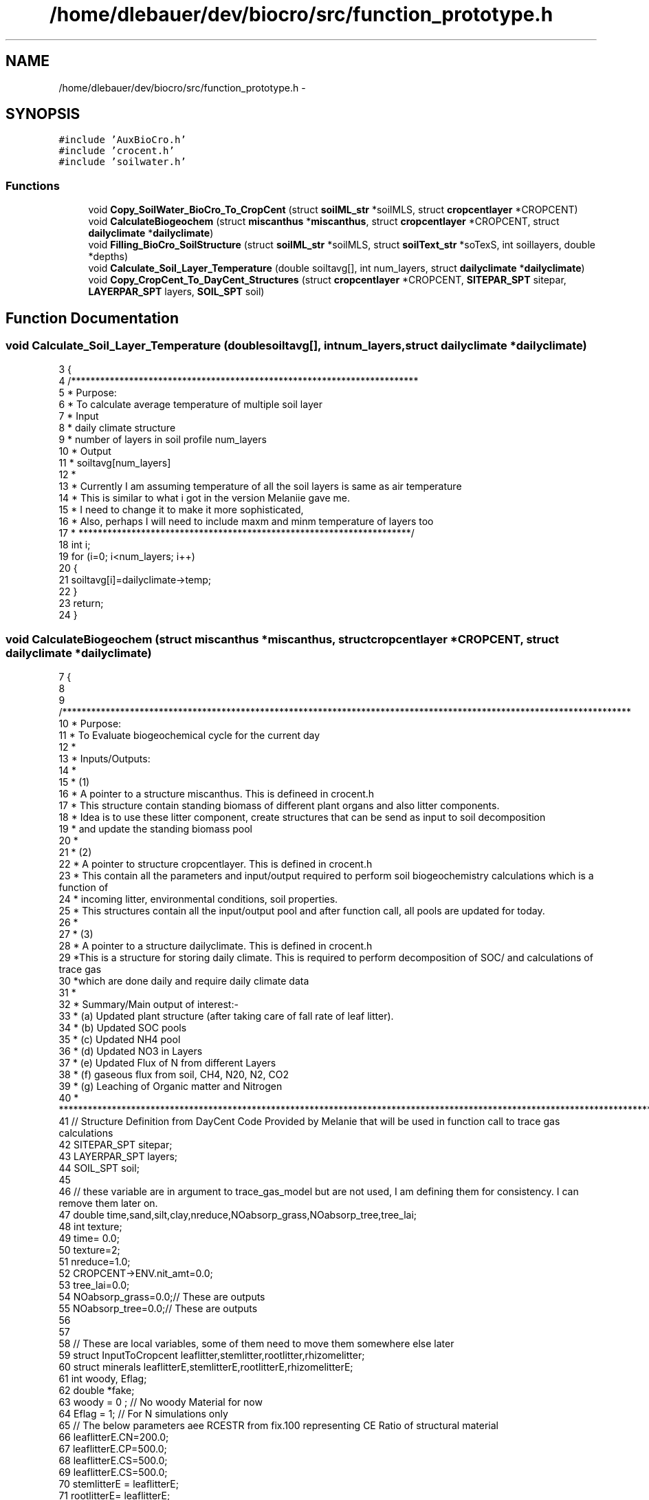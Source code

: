 .TH "/home/dlebauer/dev/biocro/src/function_prototype.h" 3 "Fri Apr 3 2015" "Version 0.92" "BioCro" \" -*- nroff -*-
.ad l
.nh
.SH NAME
/home/dlebauer/dev/biocro/src/function_prototype.h \- 
.SH SYNOPSIS
.br
.PP
\fC#include 'AuxBioCro\&.h'\fP
.br
\fC#include 'crocent\&.h'\fP
.br
\fC#include 'soilwater\&.h'\fP
.br

.SS "Functions"

.in +1c
.ti -1c
.RI "void \fBCopy_SoilWater_BioCro_To_CropCent\fP (struct \fBsoilML_str\fP *soilMLS, struct \fBcropcentlayer\fP *CROPCENT)"
.br
.ti -1c
.RI "void \fBCalculateBiogeochem\fP (struct \fBmiscanthus\fP *\fBmiscanthus\fP, struct \fBcropcentlayer\fP *CROPCENT, struct \fBdailyclimate\fP *\fBdailyclimate\fP)"
.br
.ti -1c
.RI "void \fBFilling_BioCro_SoilStructure\fP (struct \fBsoilML_str\fP *soilMLS, struct \fBsoilText_str\fP *soTexS, int soillayers, double *depths)"
.br
.ti -1c
.RI "void \fBCalculate_Soil_Layer_Temperature\fP (double soiltavg[], int num_layers, struct \fBdailyclimate\fP *\fBdailyclimate\fP)"
.br
.ti -1c
.RI "void \fBCopy_CropCent_To_DayCent_Structures\fP (struct \fBcropcentlayer\fP *CROPCENT, \fBSITEPAR_SPT\fP sitepar, \fBLAYERPAR_SPT\fP layers, \fBSOIL_SPT\fP soil)"
.br
.in -1c
.SH "Function Documentation"
.PP 
.SS "void Calculate_Soil_Layer_Temperature (doublesoiltavg[], intnum_layers, struct \fBdailyclimate\fP *dailyclimate)"

.PP
.nf
3 {
4   /************************************************************************
5    * Purpose:
6    * To calculate average  temperature of multiple soil layer
7    * Input
8    * daily climate structure
9    * number of layers in soil profile num_layers
10    * Output
11    * soiltavg[num_layers]
12    * 
13    * Currently I am assuming temperature of all the soil layers is same as air temperature
14    * This is similar to what i got in the version Melaniie gave me\&.
15    * I need to change it to make it more sophisticated, 
16    * Also, perhaps I will need to include maxm and minm temperature of layers too 
17    * *********************************************************************/
18   int i;
19   for (i=0; i<num_layers; i++)
20   {
21     soiltavg[i]=dailyclimate->temp;
22   }
23   return;
24 }
.fi
.SS "void CalculateBiogeochem (struct \fBmiscanthus\fP *miscanthus, struct \fBcropcentlayer\fP *CROPCENT, struct \fBdailyclimate\fP *dailyclimate)"

.PP
.nf
7 {
8  
9   /**********************************************************************************************************************
10    * Purpose:
11    * To Evaluate biogeochemical cycle for the current day
12    * 
13    * Inputs/Outputs:
14    * 
15    * (1)
16    * A pointer to a structure miscanthus\&. This is defineed in crocent\&.h 
17    * This structure contain standing biomass of different plant organs and also litter components\&.
18    * Idea is to use these litter component, create structures that can be send as input to soil decomposition
19    * and update the standing biomass pool
20    * 
21    * (2)
22    * A pointer to structure cropcentlayer\&. This is defined in crocent\&.h 
23    * This contain all the parameters and input/output required to perform soil biogeochemistry calculations which is a function of
24    * incoming litter, environmental conditions, soil properties\&. 
25    * This structures contain all the input/output pool and after function call, all pools are updated for today\&.
26    * 
27    * (3)
28    * A pointer to a structure dailyclimate\&. This is defined in crocent\&.h
29    *This is a structure for storing daily climate\&. This is required to perform decomposition of SOC/ and calculations of trace gas 
30    *which are done daily and require daily climate data 
31    * 
32    * Summary/Main output of interest:-
33    *     (a)  Updated plant structure (after taking care of fall rate of leaf litter)\&.
34    *     (b)  Updated SOC pools
35    *     (c)  Updated NH4 pool
36    *     (d)  Updated NO3 in Layers
37    *     (e)  Updated Flux of N from different Layers
38    *     (f)  gaseous flux from soil, CH4, N20, N2, CO2
39    *     (g)  Leaching of Organic matter and Nitrogen 
40    * ***************************************************************************************************************************/
41   // Structure Definition from DayCent Code Provided by Melanie that will be used in function call to trace gas calculations
42   SITEPAR_SPT sitepar;
43   LAYERPAR_SPT layers;
44   SOIL_SPT soil;
45   
46   // these variable are in argument to trace_gas_model but are not used, I am defining them for consistency\&. I can remove them later on\&.
47   double time,sand,silt,clay,nreduce,NOabsorp_grass,NOabsorp_tree,tree_lai;
48   int texture;
49   time= 0\&.0;
50   texture=2;
51   nreduce=1\&.0;
52   CROPCENT->ENV\&.nit_amt=0\&.0;
53   tree_lai=0\&.0;
54   NOabsorp_grass=0\&.0;// These are outputs
55   NOabsorp_tree=0\&.0;// These are outputs
56   
57   
58   // These are local variables, some of them need to move them somewhere else later
59    struct InputToCropcent leaflitter,stemlitter,rootlitter,rhizomelitter;
60    struct minerals leaflitterE,stemlitterE,rootlitterE,rhizomelitterE;
61    int woody, Eflag;
62    double *fake;
63    woody = 0 ; // No woody Material for now
64    Eflag = 1; // For N simulations only
65  // The below parameters aee RCESTR from fix\&.100 representing CE Ratio of structural material
66    leaflitterE\&.CN=200\&.0;
67    leaflitterE\&.CP=500\&.0;
68    leaflitterE\&.CS=500\&.0;
69    leaflitterE\&.CS=500\&.0;
70    stemlitterE = leaflitterE;
71    rootlitterE=  leaflitterE;
72    rhizomelitterE=leaflitterE;
73    
74 //***********WE CAN DEFINE ALL THE FALL RATES & OTHER PARAMETERS IN MISCANTHUS STRUCTURE THEN  SEND ALL OF THIS IN A SEPARATE FUNCTION *******  //
75    //Now here We are simpyl taking litter vector and creating new structures to send to soil biogeochemistry simulations
76   
77     BiocroToCrocent(&miscanthus->leaf\&.litter,1\&.0,0\&.2, &leaflitterE, 1\&.0, 1, 0,&leaflitter);
78     BiocroToCrocent(&miscanthus->stem\&.litter,1\&.0,0\&.2, &stemlitterE, 1\&.0, 1, 0,&stemlitter);
79     BiocroToCrocent(&miscanthus->root\&.litter,1\&.0,0\&.2, &rootlitterE, 1\&.0, 0, 0,&rootlitter);
80     BiocroToCrocent(&miscanthus->rhizome\&.litter,1\&.0,0\&.2, &rhizomelitterE, 1\&.0, 0, 0,&rhizomelitter);
81 
82    
83    
84    
85 //********* THIS CAN GO INTO A SEPARATE FUNCTION*********************************************************/
86    
87     if(leaflitter\&.C\&.totalC >0\&.0) 
88      {
89       UpdateCropcentPoolsFromBioCro(&CROPCENT, &leaflitter);
90      }
91       if(stemlitter\&.C\&.totalC >0\&.0) 
92      {
93       UpdateCropcentPoolsFromBioCro(&CROPCENT, &stemlitter);
94      }
95       if(rootlitter\&.C\&.totalC >0\&.0) 
96      {
97       UpdateCropcentPoolsFromBioCro(&CROPCENT, &rootlitter);
98      }
99       if(rhizomelitter\&.C\&.totalC >0\&.0) 
100      {
101       UpdateCropcentPoolsFromBioCro(&CROPCENT, &rhizomelitter);
102      }
103 
104  
105 
106      // Calculate Top Layer 0-15 cm Properties based on Multi-layer soil Structure
107      //**************FILL IN THE FUNCTION****************************************/
108      Calculate_Soil_Layer_Temperature(CROPCENT->soilprofile\&.properties\&.soiltavg,CROPCENT->soilprofile\&.number_layers, dailyclimate);
109      
110      //Call Function to Assign Environmental Variables in the top 0-15 cm depth for Decomposition
111      assignENV(&CROPCENT,fake,fake,fake,fake,fake,fake,fake);
112        
113      // When Management is Implemented, Use this space two modify decomposition rates (tillage) and Soil N (fertilization)
114      //************INSERT IMPLEMENT MANAGEMENT FUNCTION HERE***********************
115      
116      // Call Function  to Assign Flux Ratios for movement between different Pools  
117      assignFluxRatios(&CROPCENT);
118      
119      // Call Function to Decompose SOC in the top 0-15 cm layer
120      decomposeCROPCENT(&CROPCENT, woody,Eflag);
121        
122     // Call Function to Update All the Pools
123       updatecropcentpools(&CROPCENT);
124     
125   // Copying to DayCent Structures from CropCent multilayer Soil Structure Before Calling Trace_gas_Model
126    Copy_CropCent_To_DayCent_Structures(&CROPCENT->soilprofile, sitepar,layers, soil);
127     
128      
129   // call the tracegas model
130  
131    trace_gas_model(&dailyclimate->doy,&time, &CROPCENT->ENV\&.newminN,&CROPCENT->ENV\&.ammonium,CROPCENT->soilprofile\&.pools\&.nitrate,
132                   &texture,&sand,&silt,&clay,
133                   &CROPCENT->ENV\&.SOILTEX\&.fieldc,&CROPCENT->ENV\&.SOILTEX\&.bulkd,&CROPCENT->sitepar\&.maxt,&dailyclimate->precip,
134                   &dailyclimate->snow,&CROPCENT->ENV\&.SOILTEX\&.avgwfps,&CROPCENT->Emission\&.stormf,
135                   &CROPCENT->Emission\&.basef, CROPCENT->soilprofile\&.flux\&.frlechd,CROPCENT->soilprofile\&.flux\&.stream,
136                   &CROPCENT->Emission\&.inorglch, &CROPCENT->soilprofile\&.critflow,CROPCENT->soilprofile\&.flux\&.waterflux,
137                   &CROPCENT->Emission\&.newCO2, &CROPCENT->Emission\&.NOflux, &CROPCENT->Emission\&.Nn20flux,&CROPCENT->Emission\&.Dn20flux,
138                   &CROPCENT->Emission\&.Dn2flux,&CROPCENT->Emission\&.CH4,&CROPCENT->sitepar\&.isdecid, 
139                   &CROPCENT->sitepar\&.isagri, &miscanthus->LAI,&tree_lai,
140                   &NOabsorp_grass,&NOabsorp_tree,
141                   &CROPCENT->ENV\&.nit_amt,&nreduce,
142                   CROPCENT->soilprofile\&.flux\&.dN2lyr,CROPCENT->soilprofile\&.flux\&.dN2Olyr,sitepar,layers,soil);
143                   
144                   
145    /*
146    trace_gas_model(int *jday, double *time, double *newminrl, double *ammonium, double nitrate[],
147                          int *texture, double *sand, double *silt, double *clay,
148                          double *afiel, double *bulkd, double *maxt, double *ppt,
149                          double *snow, double *avgwfps, double *stormf,
150                          double *basef, double frlechd[], double stream[],
151                          double *inorglch, double *critflow, double wfluxout[],
152                          double *newCO2, double *NOflux, double *Nn2oflux, double *Dn2oflux,
153                          double *Dn2flux, double *CH4, int *isdecid,
154                          int *isagri, double *grass_lai, double *tree_lai,
155                          double *NOabsorp_grass, double *NOabsorp_tree,
156                          double *nit_amt, double *nreduce, 
157                          double dN2lyr[], double dN2Olyr[],SITEPAR_SPT sitepar,LAYERPAR_SPT layers,SOIL_SPT soil);
158                          
159  */ 
160   // Write All the Variables of Interest in the Cropcentlayer structure
161   
162   //***********Update CROPCENT********************************************
163  
164 }
.fi
.SS "void Copy_CropCent_To_DayCent_Structures (struct \fBcropcentlayer\fP *CROPCENT, \fBSITEPAR_SPT\fPsitepar, \fBLAYERPAR_SPT\fPlayers, \fBSOIL_SPT\fPsoil)"

.PP
.nf
6 {
7   int i;
8       
9       layers->numlyrs=CROPCENT->soilprofile\&.number_layers;
10       for (i=0; i<CROPCENT->soilprofile\&.number_layers; i++)
11       {
12         layers->width[i]= CROPCENT->soilprofile\&.properties\&.width[i];
13         layers->swc[i]= CROPCENT->soilprofile\&.pools\&.swc[i];
14         layers->swclimit[i]= CROPCENT->soilprofile\&.properties\&.swclimit[i];
15         layers->pH[i]= CROPCENT->soilprofile\&.properties\&.pH[i];
16         layers->bulkd[i]= CROPCENT->soilprofile\&.properties\&.bulkd[i];
17         layers->fieldc[i]= CROPCENT->soilprofile\&.properties\&.fieldc[i];
18         layers->dpthmx[i]= CROPCENT->soilprofile\&.properties\&.dpthmx[i];
19         layers->dpthmn[i]= CROPCENT->soilprofile\&.properties\&.dpthmn[i];
20         layers->tcoeff[i]=CROPCENT->soilprofile\&.pools\&.rootbiomass[i];
21         soil->soiltavg[i]=CROPCENT->soilprofile\&.properties\&.soiltavg[i];
22       }
23       sitepar->Ncoeff=CROPCENT->sitepar\&.Ncoeff;
24       sitepar->jdayStart=CROPCENT->sitepar\&.jdayStart;
25       sitepar->jdayEnd=CROPCENT->sitepar\&.jdayEnd;
26       sitepar->N2Oadjust=CROPCENT->sitepar\&.N2Oadjust;
27 }
.fi
.SS "void Copy_SoilWater_BioCro_To_CropCent (struct \fBsoilML_str\fP *soilMLS, struct \fBcropcentlayer\fP *CROPCENT)"

.PP
.nf
4 {
5   /***************************************************************************************
6    * File Name:Copy_SoilWater_BioCro_To_CropCent\&.c
7    * 
8    * Function Name: Copy_SoilWater_BioCro_To_CropCent
9    * 
10    * Purpose: Soil Water Module of BioCro is used to update multilayer soil structure of cropcent layer,
11    *          which will be eventually used for the calculation of soil biogeochemistry cycling
12    * 
13    * Input:
14    * struct soilML_str *soilMLS:  pointer to structure soilMLS defined in AuxBioCro\&.h This structure 
15    *                   contains calculations of soul hydrology 
16    * int soillayers:  Number of soil layers being used in the calculations
17    * struct cropcentlayer *CROPCENT: Pointer to structure cropcent defined in crocent\&.h
18    * 
19    * Output:
20    * soilprofile of CROPCENT is updated
21    * ************************************************************************************/
22     int i;
23      CROPCENT->soilprofile\&.number_layers = soilMLS->Num_BioCro_soil_layers;
24       for (i = 0; i < CROPCENT->soilprofile\&.number_layers; i++)
25         {
26         CROPCENT->soilprofile\&.pools\&.rootbiomass[i]=soilMLS->rootDist[i];
27         CROPCENT->soilprofile\&.pools\&.swc[i]=soilMLS->cws[i];
28         CROPCENT->soilprofile\&.flux\&.waterflux[i]=soilMLS->dailyWflux[i]; 
29         CROPCENT->soilprofile\&.properties\&.width[i]=soilMLS->width[i];
30         CROPCENT->soilprofile\&.properties\&.dpthmx[i]=soilMLS->dpthmx[i];
31         CROPCENT->soilprofile\&.properties\&.dpthmn[i]=soilMLS->dpthmn[i];
32         CROPCENT->soilprofile\&.properties\&.pH[i]=soilMLS->pH[i];
33         CROPCENT->soilprofile\&.properties\&.bulkd[i]=soilMLS->bulkd[i];
34         CROPCENT->soilprofile\&.properties\&.swclimit[i]=soilMLS->swclimit[i];
35         CROPCENT->soilprofile\&.properties\&.fieldc[i]=soilMLS->fieldc[i];
36         }      
37       return;
38 }
.fi
.SS "void Filling_BioCro_SoilStructure (struct \fBsoilML_str\fP *soilMLS, struct \fBsoilText_str\fP *soTexS, intsoillayers, double *depths)"

.PP
.nf
3  {
4     /*************************************************************************************
5     *Purpose
6     * 
7     * Surrently Soil water module of BioCro is very simple, using a multi-layer concept but
8     * average soil properties and all layers must be of same size\&.
9     * 
10     * We have added additional elements in soil multilayer structure used in BioCro where
11     * each layer is explicitly defined and also additional properties which are required for
12     * biogeochemical calculations are also defined for each layer
13     * 
14     * We are simply filling these additional elements in a way that it is consistent with the 
15     * current BioCro-soil water module [average soil properties for all the layers, each layer is
16     * about 5 cm depth] so that older function of soilML can be used\&.I have to ensure from R that each layer is 5 cm 
17     * by defining  Nlayers such that Nlayers= round(Rooting depth/5 , 0)\&.
18     * 
19     * Once Explicit definition of soil layers are used, Error associated with Rooting depth will disappear
20     * 
21     * IN future, I can use additional information to write more sophisticated soil water function
22     * which cansiders effect of varying soil properties within a single soil profile and also
23     * effect of using non-uniform discretization of the soil profile
24     * 
25     * Variables Initialized
26     * soilMLS->
27     * width
28     * dpthmn
29     * dpthmx
30     * bulkd
31     * fieldc
32     * pH
33     * swclimit
34     * ***********************************************************************************/
35     int i;
36     soilMLS->Num_BioCro_soil_layers= soillayers;
37     
38     for (i=0; i <soillayers;i++)
39       {
40                 if(i == 0)
41                 {
42                  soilMLS->width[i] = depths[1];
43                  soilMLS->dpthmn[i]=0\&.0;
44                  soilMLS->dpthmx[i]=depths[1];
45                  
46                 } 
47                 else
48                 {
49                  soilMLS->width[i] = depths[i] - depths[i-1];
50                  soilMLS->dpthmn[i]=depths[i-1];
51                  soilMLS->dpthmx[i]=depths[i];
52                 }
53           soilMLS->pH[i]=7\&.0;
54           soilMLS->swclimit[i]=soTexS->wiltp-0\&.0008; // soil/in file says swc limit = wiltpoint - deltamin, which is 0\&.0008 in example file
55           soilMLS->bulkd[i]=soTexS->bulkd;
56           soilMLS->fieldc[i]=soTexS->fieldc;
57           soilMLS->sand[i]=soTexS->sand;
58           soilMLS->silt[i]=soTexS->silt;
59           soilMLS->clay[i]=soTexS->clay;
60       }
61    return;
62  }
.fi
.SH "Author"
.PP 
Generated automatically by Doxygen for BioCro from the source code\&.
